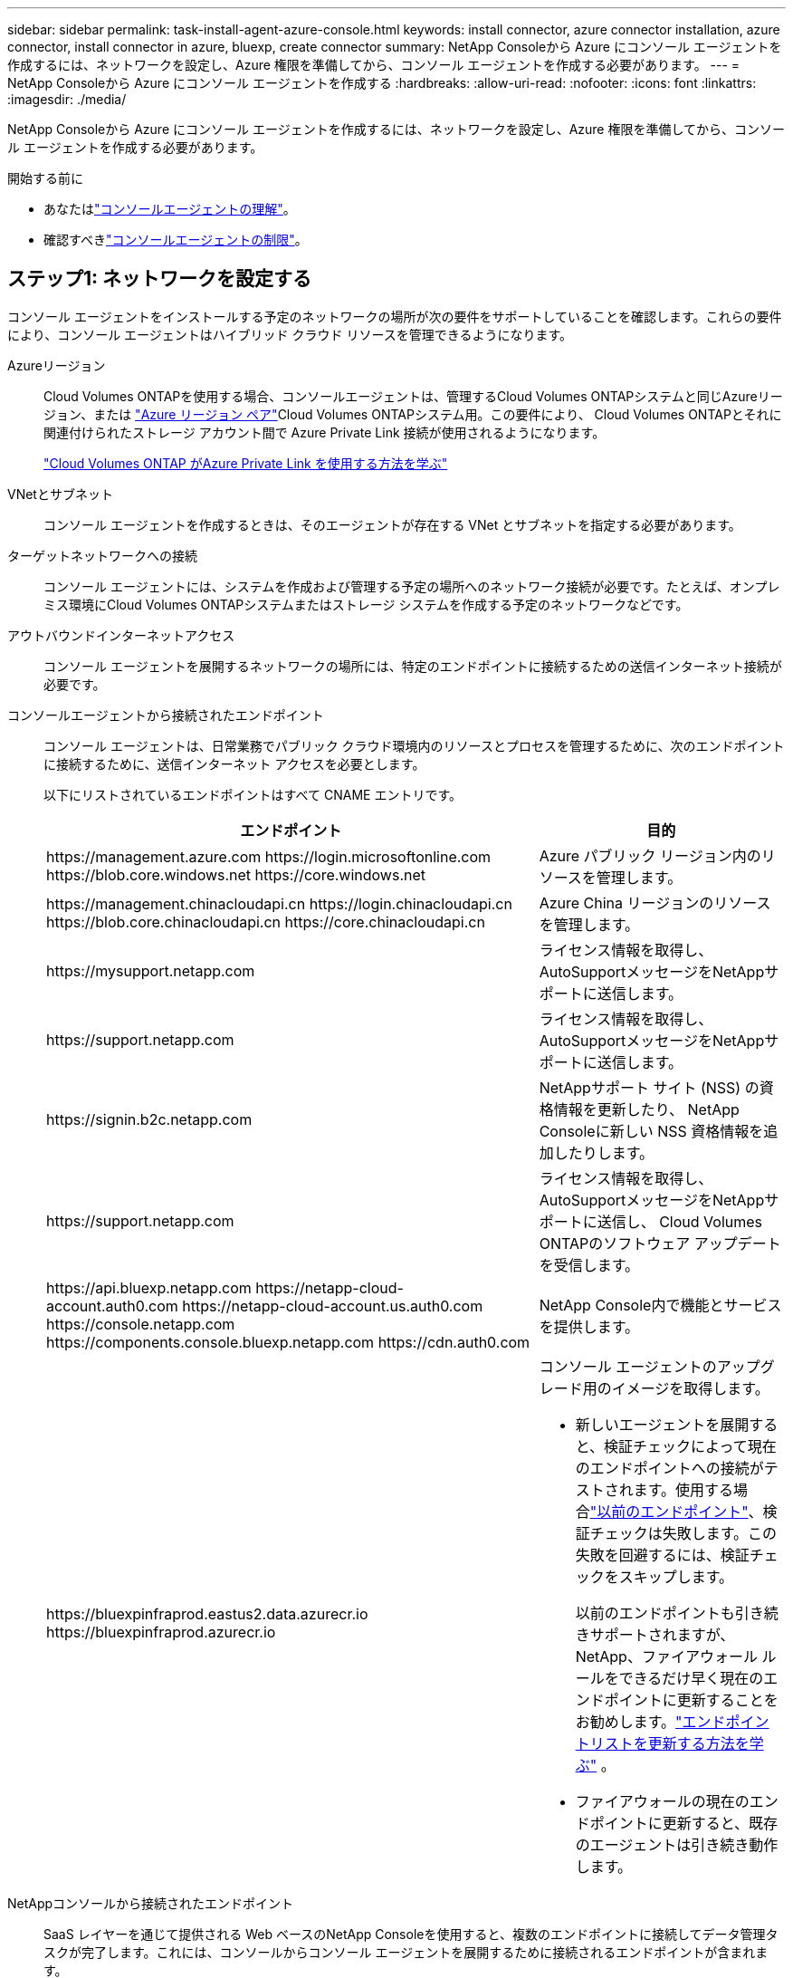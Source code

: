 ---
sidebar: sidebar 
permalink: task-install-agent-azure-console.html 
keywords: install connector, azure connector installation, azure connector, install connector in azure, bluexp, create connector 
summary: NetApp Consoleから Azure にコンソール エージェントを作成するには、ネットワークを設定し、Azure 権限を準備してから、コンソール エージェントを作成する必要があります。 
---
= NetApp Consoleから Azure にコンソール エージェントを作成する
:hardbreaks:
:allow-uri-read: 
:nofooter: 
:icons: font
:linkattrs: 
:imagesdir: ./media/


[role="lead"]
NetApp Consoleから Azure にコンソール エージェントを作成するには、ネットワークを設定し、Azure 権限を準備してから、コンソール エージェントを作成する必要があります。

.開始する前に
* あなたはlink:concept-agents.html["コンソールエージェントの理解"]。
* 確認すべきlink:reference-limitations.html["コンソールエージェントの制限"]。




== ステップ1: ネットワークを設定する

コンソール エージェントをインストールする予定のネットワークの場所が次の要件をサポートしていることを確認します。これらの要件により、コンソール エージェントはハイブリッド クラウド リソースを管理できるようになります。

Azureリージョン:: Cloud Volumes ONTAPを使用する場合、コンソールエージェントは、管理するCloud Volumes ONTAPシステムと同じAzureリージョン、または https://docs.microsoft.com/en-us/azure/availability-zones/cross-region-replication-azure#azure-cross-region-replication-pairings-for-all-geographies["Azure リージョン ペア"^]Cloud Volumes ONTAPシステム用。この要件により、 Cloud Volumes ONTAPとそれに関連付けられたストレージ アカウント間で Azure Private Link 接続が使用されるようになります。
+
--
https://docs.netapp.com/us-en/storage-management-cloud-volumes-ontap/task-enabling-private-link.html["Cloud Volumes ONTAP がAzure Private Link を使用する方法を学ぶ"^]

--


VNetとサブネット:: コンソール エージェントを作成するときは、そのエージェントが存在する VNet とサブネットを指定する必要があります。


ターゲットネットワークへの接続:: コンソール エージェントには、システムを作成および管理する予定の場所へのネットワーク接続が必要です。たとえば、オンプレミス環境にCloud Volumes ONTAPシステムまたはストレージ システムを作成する予定のネットワークなどです。


アウトバウンドインターネットアクセス:: コンソール エージェントを展開するネットワークの場所には、特定のエンドポイントに接続するための送信インターネット接続が必要です。


コンソールエージェントから接続されたエンドポイント:: コンソール エージェントは、日常業務でパブリック クラウド環境内のリソースとプロセスを管理するために、次のエンドポイントに接続するために、送信インターネット アクセスを必要とします。
+
--
以下にリストされているエンドポイントはすべて CNAME エントリです。

[cols="2a,1a"]
|===
| エンドポイント | 目的 


 a| 
\https://management.azure.com \https://login.microsoftonline.com \https://blob.core.windows.net \https://core.windows.net
 a| 
Azure パブリック リージョン内のリソースを管理します。



 a| 
\https://management.chinacloudapi.cn \https://login.chinacloudapi.cn \https://blob.core.chinacloudapi.cn \https://core.chinacloudapi.cn
 a| 
Azure China リージョンのリソースを管理します。



 a| 
\https://mysupport.netapp.com
 a| 
ライセンス情報を取得し、 AutoSupportメッセージをNetAppサポートに送信します。



 a| 
\https://support.netapp.com
 a| 
ライセンス情報を取得し、 AutoSupportメッセージをNetAppサポートに送信します。



 a| 
\https://signin.b2c.netapp.com
 a| 
NetAppサポート サイト (NSS) の資格情報を更新したり、 NetApp Consoleに新しい NSS 資格情報を追加したりします。



 a| 
\https://support.netapp.com
 a| 
ライセンス情報を取得し、 AutoSupportメッセージをNetAppサポートに送信し、 Cloud Volumes ONTAPのソフトウェア アップデートを受信します。



 a| 
\https://api.bluexp.netapp.com \https://netapp-cloud-account.auth0.com \https://netapp-cloud-account.us.auth0.com \https://console.netapp.com \https://components.console.bluexp.netapp.com \https://cdn.auth0.com
 a| 
NetApp Console内で機能とサービスを提供します。



 a| 
\https://bluexpinfraprod.eastus2.data.azurecr.io \https://bluexpinfraprod.azurecr.io
 a| 
コンソール エージェントのアップグレード用のイメージを取得します。

* 新しいエージェントを展開すると、検証チェックによって現在のエンドポイントへの接続がテストされます。使用する場合link:link:reference-networking-saas-console-previous.html["以前のエンドポイント"]、検証チェックは失敗します。この失敗を回避するには、検証チェックをスキップします。
+
以前のエンドポイントも引き続きサポートされますが、 NetApp、ファイアウォール ルールをできるだけ早く現在のエンドポイントに更新することをお勧めします。link:reference-networking-saas-console-previous.html#update-endpoint-list["エンドポイントリストを更新する方法を学ぶ"] 。

* ファイアウォールの現在のエンドポイントに更新すると、既存のエージェントは引き続き動作します。


|===
--


NetAppコンソールから接続されたエンドポイント:: SaaS レイヤーを通じて提供される Web ベースのNetApp Consoleを使用すると、複数のエンドポイントに接続してデータ管理タスクが完了します。これには、コンソールからコンソール エージェントを展開するために接続されるエンドポイントが含まれます。
+
--
link:reference-networking-saas-console.html["NetAppコンソールから接続されたエンドポイントのリストを表示します"] 。

--


プロキシ サーバ:: NetApp は明示的プロキシ構成と透過的プロキシ構成の両方をサポートしています。透過プロキシを使用している場合は、プロキシ サーバーの証明書のみを提供する必要があります。明示的なプロキシを使用している場合は、IP アドレスと資格情報も必要になります。
+
--
* IPアドレス
* Credentials
* HTTPS証明書


--


ポート:: ユーザーが開始した場合、またはCloud Volumes ONTAPからNetAppサポートにAutoSupportメッセージを送信するためのプロキシとして使用された場合を除いて、コンソール エージェントへの着信トラフィックはありません。
+
--
* HTTP (80) と HTTPS (443) は、まれにしか使用されないローカル UI へのアクセスを提供します。
* SSH（22）は、トラブルシューティングのためにホストに接続する必要がある場合にのみ必要です。
* アウトバウンド インターネット接続が利用できないサブネットにCloud Volumes ONTAPシステムを展開する場合は、ポート 3128 経由のインバウンド接続が必要です。
+
Cloud Volumes ONTAPシステムにAutoSupportメッセージを送信するためのアウトバウンド インターネット接続がない場合、コンソールは、コンソール エージェントに含まれているプロキシ サーバーを使用するようにそれらのシステムを自動的に構成します。唯一の要件は、コンソール エージェントのセキュリティ グループがポート 3128 経由の受信接続を許可していることを確認することです。コンソール エージェントを展開した後、このポートを開く必要があります。



--


NTP を有効にする:: NetApp Data Classificationを使用して企業のデータ ソースをスキャンする予定の場合は、システム間で時刻が同期されるように、コンソール エージェントとNetApp Data Classificationシステムの両方で Network Time Protocol (NTP) サービスを有効にする必要があります。 https://docs.netapp.com/us-en/data-services-data-classification/concept-cloud-compliance.html["NetAppデータ分類の詳細"^]
+
--
コンソール エージェントを作成した後、このネットワーク要件を実装する必要があります。

--




== ステップ 2: コンソール エージェント展開ポリシー (カスタム ロール) を作成する

Azure にコンソール エージェントをデプロイする権限を持つカスタム ロールを作成する必要があります。

Azure アカウントまたは Microsoft Entra サービス プリンシパルに割り当てることができる Azure カスタム ロールを作成します。コンソールは Azure で認証し、これらのアクセス許可を使用してユーザーに代わってコンソール エージェント インスタンスを作成します。

コンソールはAzureにコンソールエージェントVMを展開し、 https://docs.microsoft.com/en-us/azure/active-directory/managed-identities-azure-resources/overview["システム割り当てマネージドID"^]必要なロールを作成し、それを VM に割り当てます。link:reference-permissions-azure.html["コンソールが権限をどのように使用するかを確認します"] 。

Azure ポータル、Azure PowerShell、Azure CLI、または REST API を使用して、Azure カスタム ロールを作成できます。次の手順は、Azure CLI を使用してロールを作成する方法を示しています。別の方法をご希望の場合は、 https://learn.microsoft.com/en-us/azure/role-based-access-control/custom-roles#steps-to-create-a-custom-role["Azureドキュメント"^]

.手順
. Azure の新しいカスタム ロールに必要なアクセス許可をコピーし、JSON ファイルに保存します。
+

NOTE: このカスタム ロールには、コンソールから Azure のコンソール エージェント VM を起動するために必要なアクセス許可のみが含まれています。このポリシーを他の状況では使用しないでください。コンソールは、コンソール エージェントを作成するときに、コンソール エージェントが Azure リソースを管理できるようにする新しいアクセス許可セットをコンソール エージェント VM に適用します。

+
[source, json]
----
{
    "Name": "Azure SetupAsService",
    "Actions": [
        "Microsoft.Compute/disks/delete",
        "Microsoft.Compute/disks/read",
        "Microsoft.Compute/disks/write",
        "Microsoft.Compute/locations/operations/read",
        "Microsoft.Compute/operations/read",
        "Microsoft.Compute/virtualMachines/instanceView/read",
        "Microsoft.Compute/virtualMachines/read",
        "Microsoft.Compute/virtualMachines/write",
        "Microsoft.Compute/virtualMachines/delete",
        "Microsoft.Compute/virtualMachines/extensions/write",
        "Microsoft.Compute/virtualMachines/extensions/read",
        "Microsoft.Compute/availabilitySets/read",
        "Microsoft.Network/locations/operationResults/read",
        "Microsoft.Network/locations/operations/read",
        "Microsoft.Network/networkInterfaces/join/action",
        "Microsoft.Network/networkInterfaces/read",
        "Microsoft.Network/networkInterfaces/write",
        "Microsoft.Network/networkInterfaces/delete",
        "Microsoft.Network/networkSecurityGroups/join/action",
        "Microsoft.Network/networkSecurityGroups/read",
        "Microsoft.Network/networkSecurityGroups/write",
        "Microsoft.Network/virtualNetworks/checkIpAddressAvailability/read",
        "Microsoft.Network/virtualNetworks/read",
        "Microsoft.Network/virtualNetworks/subnets/join/action",
        "Microsoft.Network/virtualNetworks/subnets/read",
        "Microsoft.Network/virtualNetworks/subnets/virtualMachines/read",
        "Microsoft.Network/virtualNetworks/virtualMachines/read",
        "Microsoft.Network/publicIPAddresses/write",
        "Microsoft.Network/publicIPAddresses/read",
        "Microsoft.Network/publicIPAddresses/delete",
        "Microsoft.Network/networkSecurityGroups/securityRules/read",
        "Microsoft.Network/networkSecurityGroups/securityRules/write",
        "Microsoft.Network/networkSecurityGroups/securityRules/delete",
        "Microsoft.Network/publicIPAddresses/join/action",
        "Microsoft.Network/locations/virtualNetworkAvailableEndpointServices/read",
        "Microsoft.Network/networkInterfaces/ipConfigurations/read",
        "Microsoft.Resources/deployments/operations/read",
        "Microsoft.Resources/deployments/read",
        "Microsoft.Resources/deployments/delete",
        "Microsoft.Resources/deployments/cancel/action",
        "Microsoft.Resources/deployments/validate/action",
        "Microsoft.Resources/resources/read",
        "Microsoft.Resources/subscriptions/operationresults/read",
        "Microsoft.Resources/subscriptions/resourceGroups/delete",
        "Microsoft.Resources/subscriptions/resourceGroups/read",
        "Microsoft.Resources/subscriptions/resourcegroups/resources/read",
        "Microsoft.Resources/subscriptions/resourceGroups/write",
        "Microsoft.Authorization/roleDefinitions/write",
        "Microsoft.Authorization/roleAssignments/write",
        "Microsoft.MarketplaceOrdering/offertypes/publishers/offers/plans/agreements/read",
        "Microsoft.MarketplaceOrdering/offertypes/publishers/offers/plans/agreements/write",
        "Microsoft.Network/networkSecurityGroups/delete",
        "Microsoft.Storage/storageAccounts/delete",
        "Microsoft.Storage/storageAccounts/write",
        "Microsoft.Resources/deployments/write",
        "Microsoft.Resources/deployments/operationStatuses/read",
        "Microsoft.Authorization/roleAssignments/read"
    ],
    "NotActions": [],
    "AssignableScopes": [],
    "Description": "Azure SetupAsService",
    "IsCustom": "true"
}
----
. 割り当て可能なスコープに Azure サブスクリプション ID を追加して JSON を変更します。
+
*例*

+
[source, json]
----
"AssignableScopes": [
"/subscriptions/d333af45-0d07-4154-943d-c25fbzzzzzzz"
],
----
. JSON ファイルを使用して、Azure でカスタム ロールを作成します。
+
次の手順では、Azure Cloud Shell で Bash を使用してロールを作成する方法について説明します。

+
.. 始める https://docs.microsoft.com/en-us/azure/cloud-shell/overview["Azure クラウド シェル"^]Bash 環境を選択します。
.. JSON ファイルをアップロードします。
+
image:screenshot_azure_shell_upload.png["ファイルをアップロードするオプションを選択できる Azure Cloud Shell のスクリーンショット。"]

.. 次の Azure CLI コマンドを入力します。
+
[source, azurecli]
----
az role definition create --role-definition Policy_for_Setup_As_Service_Azure.json
----


+
これで、_Azure SetupAsService_ というカスタム ロールが作成されました。このカスタム ロールは、ユーザー アカウントまたはサービス プリンシパルに適用できます。





== ステップ3: 認証を設定する

コンソールからコンソール エージェントを作成するときは、コンソールが Azure で認証して VM をデプロイできるようにするためのログインを提供する必要があります。次の 2 つのオプションがあります。

. プロンプトが表示されたら、Azure アカウントでSign in。このアカウントには特定の Azure 権限が必要です。これがデフォルトのオプションです。
. Microsoft Entra サービス プリンシパルに関する詳細を提供します。このサービス プリンシパルには特定のアクセス許可も必要です。


コンソールで使用するために、これらの認証方法のいずれかを準備するには、手順に従ってください。

[role="tabbed-block"]
====
.Azureアカウント
--
コンソールからコンソール エージェントを展開するユーザーにカスタム ロールを割り当てます。

.手順
. Azure ポータルで、*サブスクリプション* サービスを開き、ユーザーのサブスクリプションを選択します。
. *アクセス制御 (IAM)* をクリックします。
. *追加* > *ロール割り当ての追加* をクリックし、権限を追加します。
+
.. *Azure SetupAsService* ロールを選択し、*次へ* をクリックします。
+

NOTE: Azure SetupAsService は、Azure のコンソール エージェント展開ポリシーで提供される既定の名前です。ロールに別の名前を選択した場合は、代わりにその名前を選択します。

.. *ユーザー、グループ、またはサービス プリンシパル*を選択したままにします。
.. *メンバーを選択*をクリックし、ユーザーアカウントを選択して*選択*をクリックします。
.. *次へ*をクリックします。
.. *レビュー+割り当て*をクリックします。




--
.サービスプリンシパル
--
Azure アカウントでログインするのではなく、必要な権限を持つ Azure サービス プリンシパルの資格情報をコンソールに提供できます。

Microsoft Entra ID でサービス プリンシパルを作成して設定し、コンソールに必要な Azure 資格情報を取得します。

.ロールベースのアクセス制御用の Microsoft Entra アプリケーションを作成する
. Azure で Active Directory アプリケーションを作成し、そのアプリケーションをロールに割り当てるためのアクセス許可があることを確認します。
+
詳細については、 https://docs.microsoft.com/en-us/azure/active-directory/develop/howto-create-service-principal-portal#required-permissions/["Microsoft Azure ドキュメント: 必要な権限"^]

. Azure ポータルから、*Microsoft Entra ID* サービスを開きます。
+
image:screenshot_azure_ad.png["Microsoft Azure の Active Directory サービスを表示します。"]

. メニューで*アプリ登録*を選択します。
. *新規登録*を選択します。
. アプリケーションの詳細を指定します。
+
** *名前*: アプリケーションの名前を入力します。
** *アカウント タイプ*: アカウント タイプを選択します (いずれのタイプもNetApp Consoleで使用できます)。
** *リダイレクト URI*: このフィールドは空白のままにすることができます。


. *登録*を選択します。
+
AD アプリケーションとサービス プリンシパルを作成しました。



.アプリケーションにカスタムロールを割り当てる
. Azure ポータルから、*サブスクリプション* サービスを開きます。
. サブスクリプションを選択します。
. *アクセス制御 (IAM) > 追加 > ロール割り当ての追加* をクリックします。
. *役割*タブで、*コンソールオペレーター*役割を選択し、*次へ*をクリックします。
. *メンバー*タブで、次の手順を実行します。
+
.. *ユーザー、グループ、またはサービス プリンシパル*を選択したままにします。
.. *メンバーを選択*をクリックします。
+
image:screenshot-azure-service-principal-role.png["アプリケーションにロールを追加するときにメンバー ページを表示する Azure ポータルのスクリーンショット。"]

.. アプリケーションの名前を検索します。
+
次に例を示します。

+
image:screenshot_azure_service_principal_role.png["Azure ポータルの「ロールの割り当ての追加」フォームが表示された Azure ポータルのスクリーンショット。"]

.. アプリケーションを選択し、「選択」をクリックします。
.. *次へ*をクリックします。


. *レビュー+割り当て*をクリックします。
+
これで、サービス プリンシパルに、コンソール エージェントをデプロイするために必要な Azure アクセス許可が付与されました。

+
複数の Azure サブスクリプションのリソースを管理する場合は、サービス プリンシパルを各サブスクリプションにバインドする必要があります。たとえば、コンソールを使用すると、 Cloud Volumes ONTAPをデプロイするときに使用するサブスクリプションを選択できます。



.Windows Azure サービス管理 API 権限を追加する
. *Microsoft Entra ID* サービスで、*アプリの登録* を選択し、アプリケーションを選択します。
. *API 権限 > 権限の追加* を選択します。
. *Microsoft API* の下で、*Azure Service Management* を選択します。
+
image:screenshot_azure_service_mgmt_apis.gif["Azure サービス管理 API のアクセス許可を示す Azure ポータルのスクリーンショット。"]

. *組織ユーザーとして Azure サービス管理にアクセスする* を選択し、*権限の追加* を選択します。
+
image:screenshot_azure_service_mgmt_apis_add.gif["Azure サービス管理 API の追加を示す Azure ポータルのスクリーンショット。"]



.アプリケーションのアプリケーションIDとディレクトリIDを取得します
. *Microsoft Entra ID* サービスで、*アプリの登録* を選択し、アプリケーションを選択します。
. *アプリケーション (クライアント) ID* と *ディレクトリ (テナント) ID* をコピーします。
+
image:screenshot_azure_app_ids.gif["Microsoft Entra IDy 内のアプリケーションのアプリケーション (クライアント) ID とディレクトリ (テナント) ID を示すスクリーンショット。"]

+
Azure アカウントをコンソールに追加するときは、アプリケーションのアプリケーション (クライアント) ID とディレクトリ (テナント) ID を指定する必要があります。コンソールは ID を使用してプログラムでサインインします。



.クライアントシークレットを作成する
. *Microsoft Entra ID* サービスを開きます。
. *アプリ登録*を選択し、アプリケーションを選択します。
. *証明書とシークレット > 新しいクライアント シークレット*を選択します。
. シークレットの説明と期間を指定します。
. *追加*を選択します。
. クライアント シークレットの値をコピーします。
+
image:screenshot_azure_client_secret.gif["Microsoft Entra サービス プリンシパルのクライアント シークレットを表示する Azure ポータルのスクリーンショット。"]



.結果
これでサービス プリンシパルが設定され、アプリケーション (クライアント) ID、ディレクトリ (テナント) ID、およびクライアント シークレットの値がコピーされているはずです。コンソール エージェントを作成するときに、この情報をコンソールに入力する必要があります。

--
====


== ステップ4: コンソールエージェントを作成する

NetApp Consoleから直接コンソール エージェントを作成します。

.タスク概要
* コンソールからコンソール エージェントを作成すると、既定の構成を使用して Azure に仮想マシンがデプロイされます。コンソール エージェントを作成した後、CPU や RAM が少ない小さな VM インスタンスに切り替えないでください。link:reference-agent-default-config.html["コンソールエージェントのデフォルト構成について学習します"] 。
* コンソールはコンソール エージェントを展開するときに、カスタム ロールを作成し、それをコンソール エージェント VM に割り当てます。このロールには、コンソール エージェントが Azure リソースを管理できるようにする権限が含まれています。後続のリリースで新しい権限が追加されるので、ロールが最新の状態に保たれていることを確認する必要があります。link:reference-permissions-azure.html["コンソールエージェントのカスタムロールの詳細"] 。


.開始する前に
次のものが必要です:

* Azure サブスクリプション。
* 選択した Azure リージョン内の VNet とサブネット。
* 組織ですべての送信インターネット トラフィックにプロキシが必要な場合のプロキシ サーバーの詳細:
+
** IPアドレス
** Credentials
** HTTPS証明書


* コンソール エージェント仮想マシンにその認証方法を使用する場合は、SSH 公開キー。認証方法のもう 1 つのオプションは、パスワードを使用することです。
+
https://learn.microsoft.com/en-us/azure/virtual-machines/linux-vm-connect?tabs=Linux["Azure の Linux VM への接続について学習します"^]

* コンソールエージェント用のAzureロールをコンソールが自動的に作成しないようにするには、独自のロールを作成する必要があります。link:reference-permissions-azure.html["このページのポリシーを使用する"] 。
+
これらの権限は、コンソール エージェント インスタンス自体に適用されます。これは、コンソール エージェント VM を展開するために以前に設定した権限セットとは異なります。



.手順
. *管理 > エージェント*を選択します。
. *概要*ページで、*エージェントのデプロイ > Azure*を選択します。
. *レビュー* ページで、エージェントを展開するための要件を確認します。これらの要件についてはこのページの上部にも詳しく記載されています。
. *仮想マシン認証*ページで、Azure のアクセス許可の設定方法に一致する認証オプションを選択します。
+
** *ログイン* を選択して、必要な権限を持つ Microsoft アカウントにログインします。
+
このフォームは Microsoft によって所有およびホストされています。資格情報がNetAppに提供されていません。

+

TIP: すでに Azure アカウントにログインしている場合は、コンソールは自動的にそのアカウントを使用します。複数のアカウントをお持ちの場合は、正しいアカウントを使用していることを確認するために、最初にログアウトする必要がある場合があります。

** 必要な権限を付与する Microsoft Entra サービス プリンシパルに関する情報を入力するには、*Active Directory サービス プリンシパル* を選択します。
+
*** アプリケーション（クライアント）ID
*** ディレクトリ（テナント）ID
*** クライアントシークレット




+
<<ステップ3: 認証を設定する,サービスプリンシパルのこれらの値を取得する方法を学びます>> 。

. *仮想マシン認証* ページで、Azure サブスクリプション、場所、新しいリソース グループまたは既存のリソース グループを選択し、作成するコンソール エージェント仮想マシンの認証方法を選択します。
+
仮想マシンの認証方法は、パスワードまたは SSH 公開キーです。

+
https://learn.microsoft.com/en-us/azure/virtual-machines/linux-vm-connect?tabs=Linux["Azure の Linux VM への接続について学習します"^]

. *詳細*ページで、インスタンスの名前を入力し、タグを指定して、コンソールで必要な権限を持つ新しいロールを作成するか、または既存のロールを選択するかを選択します。link:reference-permissions-azure.html["必要な権限"] 。
+
このロールに関連付けられた Azure サブスクリプションを選択できることに注意してください。選択した各サブスクリプションは、そのサブスクリプション内のリソースを管理するためのコンソール エージェント権限を付与します (たとえば、 Cloud Volumes ONTAP)。

. *ネットワーク* ページで、VNet とサブネットを選択し、パブリック IP アドレスを有効にするかどうかを選択し、必要に応じてプロキシ構成を指定します。
+
** *セキュリティ グループ* ページで、新しいセキュリティ グループを作成するか、必要な受信ルールと送信ルールを許可する既存のセキュリティ グループを選択するかを選択します。
+
link:reference-ports-azure.html["Azure のセキュリティ グループ ルールを表示する"] 。



. 選択内容を確認して、セットアップが正しいことを確認します。
+
.. *エージェント構成の検証* チェック ボックスはデフォルトでオンになっており、展開時にコンソールによってネットワーク接続要件が検証されます。コンソールがエージェントの展開に失敗した場合、トラブルシューティングに役立つレポートが提供されます。デプロイメントが成功した場合、レポートは提供されません。


+
[]
====
まだ使用している場合はlink:reference-networking-saas-console-previous.html["以前のエンドポイント"]エージェントのアップグレードに使用すると、検証が失敗し、エラーが発生します。これを回避するには、チェックボックスをオフにして検証チェックをスキップします。

====
. *追加*を選択します。
+
コンソールは約 10 分でインスタンスを準備します。プロセスが完了するまでこのページに留まります。



.結果
プロセスが完了すると、コンソール エージェントはコンソールから使用できるようになります。


NOTE: デプロイメントが失敗した場合は、コンソールからレポートとログをダウンロードして、問題の解決に役立てることができます。link:task-troubleshoot-agent.html#troubleshoot-installation["インストールの問題をトラブルシューティングする方法を学びます。"]

コンソール エージェントを作成したのと同じ Azure サブスクリプションに Azure Blob ストレージがある場合は、*システム* ページに Azure Blob ストレージ システムが自動的に表示されます。 https://docs.netapp.com/us-en/bluexp-blob-storage/index.html["NetApp Consoleから Azure Blob ストレージを管理する方法を学びます"^]
